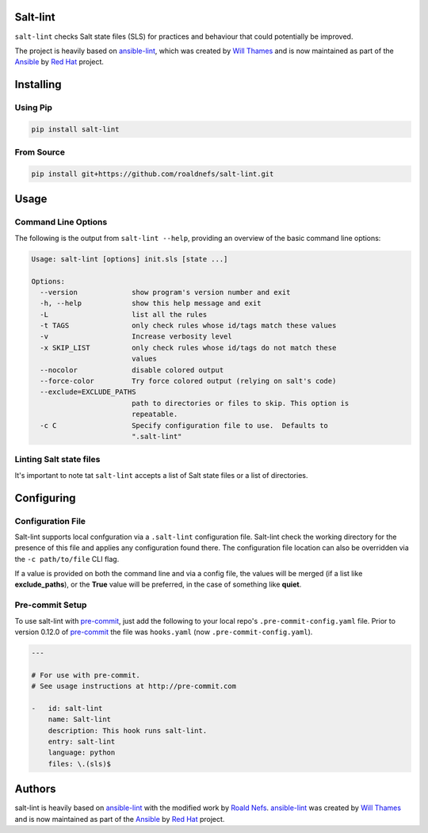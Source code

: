 .. image:: https://img.shields.io/pypi/v/salt-lint.svg?style=for-the-badge   
   :target: https://pypi.org/project/salt-lint
   :alt: PyPI

.. image:: https://img.shields.io/travis/roaldnefs/salt-lint.svg?style=for-the-badge
   :target: https://travis-ci.org/roaldnefs/salt-lint
   :alt: Travis (.org)

Salt-lint
=========

``salt-lint`` checks Salt state files (SLS) for practices and behaviour that could
potentially be improved.

The project is heavily based on `ansible-lint`_, which was created by `Will Thames`_ and is now maintained as part of the `Ansible`_ by `Red Hat`_ project.

Installing
==========

Using Pip
---------

.. code-block:: bash

    pip install salt-lint

From Source
-----------

.. code-block:: bash

    pip install git+https://github.com/roaldnefs/salt-lint.git

Usage
=====

Command Line Options
--------------------

The following is the output from ``salt-lint --help``, providing an overview of the basic command line options:

.. code-block:: bash

    Usage: salt-lint [options] init.sls [state ...]

    Options:
      --version             show program's version number and exit
      -h, --help            show this help message and exit
      -L                    list all the rules
      -t TAGS               only check rules whose id/tags match these values
      -v                    Increase verbosity level
      -x SKIP_LIST          only check rules whose id/tags do not match these
                            values
      --nocolor             disable colored output
      --force-color         Try force colored output (relying on salt's code)
      --exclude=EXCLUDE_PATHS
                            path to directories or files to skip. This option is
                            repeatable.
      -c C                  Specify configuration file to use.  Defaults to
                            ".salt-lint"

Linting Salt state files
------------------------

It's important to note tat ``salt-lint`` accepts a list of Salt state files or a list of directories.

Configuring
===========

Configuration File
------------------

Salt-lint supports local confguration via a ``.salt-lint`` configuration file. Salt-lint check the working directory for the presence of this file and applies any configuration found there. The configuration file location can also be overridden via the ``-c path/to/file`` CLI flag.

If a value is provided on both the command line and via a config file, the values will be merged (if a list like **exclude_paths**), or the **True** value will be preferred, in the case of something like **quiet**.

Pre-commit Setup
----------------

To use salt-lint with `pre-commit`_,  just add the following to your local repo's ``.pre-commit-config.yaml`` file. Prior to version 0.12.0 of `pre-commit`_ the file was ``hooks.yaml`` (now ``.pre-commit-config.yaml``).

.. code-block:: yaml

    ---

    # For use with pre-commit.
    # See usage instructions at http://pre-commit.com

    -   id: salt-lint
        name: Salt-lint
        description: This hook runs salt-lint.
        entry: salt-lint
        language: python
        files: \.(sls)$


Authors
=======

salt-lint is heavily based on `ansible-lint`_ with the modified work by `Roald Nefs`_. `ansible-lint`_ was created by `Will Thames`_ and is now maintained as part of the `Ansible`_ by `Red Hat`_ project.

.. _pre-commit: https://pre-commit.com
.. _ansible-lint: https://github.com/ansible/ansible-lint 
.. _Roald Nefs: https://github.com/roaldnefs
.. _Will Thames: https://github.com/willthames
.. _Ansible: https://ansible.com
.. _Red Hat: https://redhat.com
